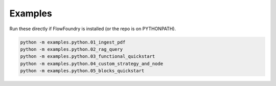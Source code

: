 Examples
========

Run these directly if FlowFoundry is installed (or the repo is on PYTHONPATH).

.. code-block:: bash

   python -m examples.python.01_ingest_pdf
   python -m examples.python.02_rag_query
   python -m examples.python.03_functional_quickstart
   python -m examples.python.04_custom_strategy_and_node
   python -m examples.python.05_blocks_quickstart

